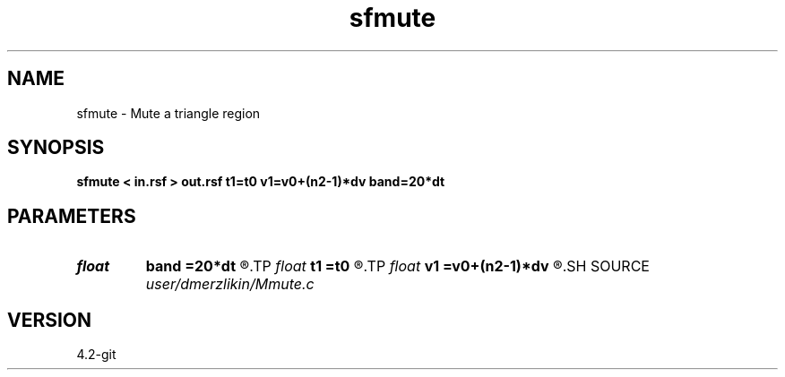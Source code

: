 .TH sfmute 1  "APRIL 2023" Madagascar "Madagascar Manuals"
.SH NAME
sfmute \- Mute a triangle region 
.SH SYNOPSIS
.B sfmute < in.rsf > out.rsf t1=t0 v1=v0+(n2-1)*dv band=20*dt
.SH PARAMETERS
.PD 0
.TP
.I float  
.B band
.B =20*dt
.R  	start time
.TP
.I float  
.B t1
.B =t0
.R  	start time
.TP
.I float  
.B v1
.B =v0+(n2-1)*dv
.R  	end velocity
.SH SOURCE
.I user/dmerzlikin/Mmute.c
.SH VERSION
4.2-git
